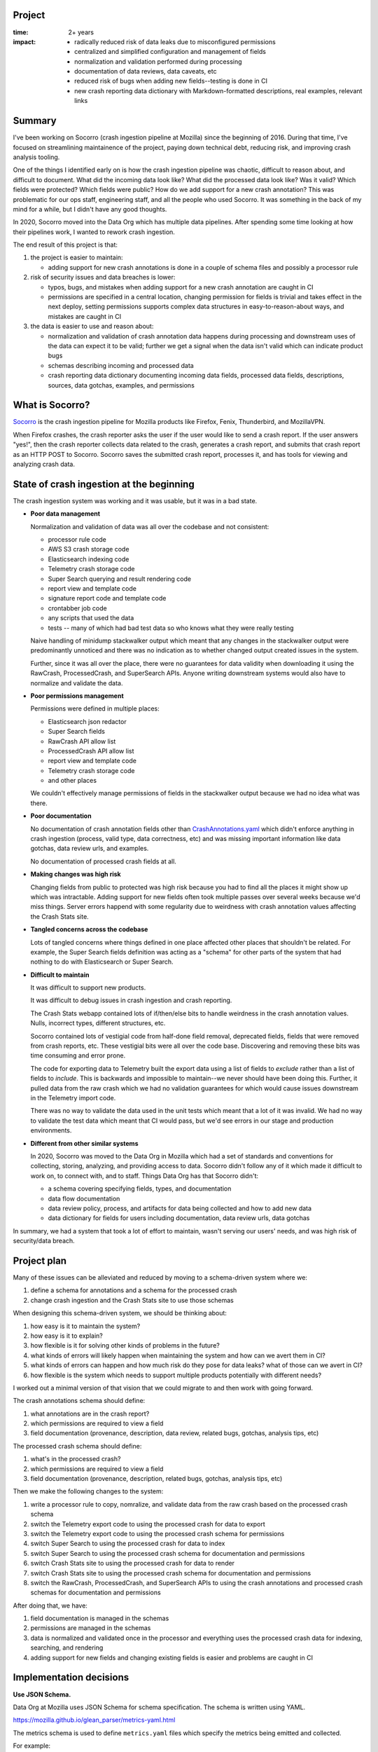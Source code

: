 .. title: Socorro: Schema based overhaul of crash ingestion: retrospective (2022)
.. slug: socorro_schema_based_overhaul
.. date: 2023-01-18 13:00:00 UTC-05:00
.. tags: mozilla, work, socorro, dev, python, story, retrospective

Project
=======

:time: 2+ years
:impact:
    * radically reduced risk of data leaks due to misconfigured permissions
    * centralized and simplified configuration and management of fields
    * normalization and validation performed during processing
    * documentation of data reviews, data caveats, etc
    * reduced risk of bugs when adding new fields--testing is done in CI
    * new crash reporting data dictionary with Markdown-formatted descriptions,
      real examples, relevant links


Summary
=======

I've been working on Socorro (crash ingestion pipeline at Mozilla) since the
beginning of 2016. During that time, I've focused on streamlining maintainence
of the project, paying down technical debt, reducing risk, and improving crash
analysis tooling.

One of the things I identified early on is how the crash ingestion pipeline was
chaotic, difficult to reason about, and difficult to document. What did the
incoming data look like? What did the processed data look like? Was it valid?
Which fields were protected? Which fields were public? How do we add support
for a new crash annotation? This was problematic for our ops staff, engineering
staff, and all the people who used Socorro. It was something in the back of my
mind for a while, but I didn't have any good thoughts.

In 2020, Socorro moved into the Data Org which has multiple data pipelines.
After spending some time looking at how their pipelines work, I wanted to
rework crash ingestion.

The end result of this project is that:

1. the project is easier to maintain:

   * adding support for new crash annotations is done in a couple of schema
     files and possibly a processor rule

2. risk of security issues and data breaches is lower:

   * typos, bugs, and mistakes when adding support for a new crash annotation
     are caught in CI
   * permissions are specified in a central location, changing permission for
     fields is trivial and takes effect in the next deploy, setting permissions
     supports complex data structures in easy-to-reason-about ways, and
     mistakes are caught in CI

3. the data is easier to use and reason about:

   * normalization and validation of crash annotation data happens during
     processing and downstream uses of the data can expect it to be valid;
     further we get a signal when the data isn't valid which can indicate
     product bugs
   * schemas describing incoming and processed data
   * crash reporting data dictionary documenting incoming data fields,
     processed data fields, descriptions, sources, data gotchas, examples, and
     permissions


What is Socorro?
================

`Socorro <https://github.com/mozilla-services/socorro>`_ is the crash ingestion
pipeline for Mozilla products like Firefox, Fenix, Thunderbird, and MozillaVPN.

When Firefox crashes, the crash reporter asks the user if the user would like
to send a crash report. If the user answers "yes!", then the crash reporter
collects data related to the crash, generates a crash report, and submits that
crash report as an HTTP POST to Socorro. Socorro saves the submitted crash
report, processes it, and has tools for viewing and analyzing crash data.


State of crash ingestion at the beginning
=========================================

The crash ingestion system was working and it was usable, but it was in a
bad state.


* **Poor data management**

  Normalization and validation of data was all over the codebase and not
  consistent:

  * processor rule code
  * AWS S3 crash storage code
  * Elasticsearch indexing code
  * Telemetry crash storage code
  * Super Search querying and result rendering code
  * report view and template code
  * signature report code and template code
  * crontabber job code
  * any scripts that used the data
  * tests -- many of which had bad test data so who knows what they were really
    testing

  Naive handling of minidump stackwalker output which meant that any changes in
  the stackwalker output were predominantly unnoticed and there was no indication
  as to whether changed output created issues in the system.

  Further, since it was all over the place, there were no guarantees for data
  validity when downloading it using the RawCrash, ProcessedCrash, and
  SuperSearch APIs. Anyone writing downstream systems would also have to
  normalize and validate the data.

* **Poor permissions management**

  Permissions were defined in multiple places:

  * Elasticsearch json redactor
  * Super Search fields
  * RawCrash API allow list
  * ProcessedCrash API allow list
  * report view and template code
  * Telemetry crash storage code
  * and other places

  We couldn't effectively manage permissions of fields in the stackwalker output
  because we had no idea what was there.

* **Poor documentation**

  No documentation of crash annotation fields other than `CrashAnnotations.yaml
  <https://hg.mozilla.org/mozilla-central/raw-file/tip/toolkit/crashreporter/CrashAnnotations.yaml>`__
  which didn't enforce anything in crash ingestion (process, valid type, data
  correctness, etc) and was missing important information like data gotchas,
  data review urls, and examples.

  No documentation of processed crash fields at all.

* **Making changes was high risk**

  Changing fields from public to protected was high risk because you had to
  find all the places it might show up which was intractable. Adding support
  for new fields often took multiple passes over several weeks because we'd
  miss things. Server errors happend with some regularity due to weirdness with
  crash annotation values affecting the Crash Stats site.

* **Tangled concerns across the codebase**

  Lots of tangled concerns where things defined in one place affected other
  places that shouldn't be related. For example, the Super Search fields
  definition was acting as a "schema" for other parts of the system that had
  nothing to do with Elasticsearch or Super Search.

* **Difficult to maintain**

  It was difficult to support new products.

  It was difficult to debug issues in crash ingestion and crash reporting.

  The Crash Stats webapp contained lots of if/then/else bits to handle
  weirdness in the crash annotation values. Nulls, incorrect types, different
  structures, etc.

  Socorro contained lots of vestigial code from half-done field removal,
  deprecated fields, fields that were removed from crash reports, etc. These
  vestigial bits were all over the code base. Discovering and removing these
  bits was time consuming and error prone.

  The code for exporting data to Telemetry built the export data using a list
  of fields to *exclude* rather than a list of fields to *include*. This is
  backwards and impossible to maintain--we never should have been doing this.
  Further, it pulled data from the raw crash which we had no validation
  guarantees for which would cause issues downstream in the Telemetry import
  code.

  There was no way to validate the data used in the unit tests which meant that
  a lot of it was invalid. We had no way to validate the test data which meant
  that CI would pass, but we'd see errors in our stage and production
  environments.

* **Different from other similar systems**

  In 2020, Socorro was moved to the Data Org in Mozilla which had a set of
  standards and conventions for collecting, storing, analyzing, and providing
  access to data. Socorro didn't follow any of it which made it difficult to
  work on, to connect with, and to staff. Things Data Org has that Socorro
  didn't:

  * a schema covering specifying fields, types, and documentation
  * data flow documentation
  * data review policy, process, and artifacts for data being collected and
    how to add new data
  * data dictionary for fields for users including documentation, data review
    urls, data gotchas


In summary, we had a system that took a lot of effort to maintain, wasn't
serving our users' needs, and was high risk of security/data breach.


Project plan
============

Many of these issues can be alleviated and reduced by moving to a
schema-driven system where we:

1. define a schema for annotations and a schema for the processed crash
2. change crash ingestion and the Crash Stats site to use those schemas

When designing this schema-driven system, we should be thinking about:

1. how easy is it to maintain the system?
2. how easy is it to explain?
3. how flexible is it for solving other kinds of problems in the future?
4. what kinds of errors will likely happen when maintaining the system and how
   can we avert them in CI?
5. what kinds of errors can happen and how much risk do they pose for data
   leaks? what of those can we avert in CI?
6. how flexible is the system which needs to support multiple products
   potentially with different needs?

I worked out a minimal version of that vision that we could migrate to and then
work with going forward.

The crash annotations schema should define:

1. what annotations are in the crash report?
2. which permissions are required to view a field
3. field documentation (provenance, description, data review, related bugs,
   gotchas, analysis tips, etc)

The processed crash schema should define:

1. what's in the processed crash?
2. which permissions are required to view a field
3. field documentation (provenance, description, related bugs, gotchas,
   analysis tips, etc)

Then we make the following changes to the system:

1. write a processor rule to copy, nomralize, and validate data from
   the raw crash based on the processed crash schema
2. switch the Telemetry export code to using the processed crash for
   data to export
3. switch the Telemetry export code to using the processed crash schema
   for permissions
4. switch Super Search to using the processed crash for data to index
5. switch Super Search to using the processed crash schema for documentation
   and permissions
6. switch Crash Stats site to using the processed crash for data to render
7. switch Crash Stats site to using the processed crash schema for
   documentation and permissions
8. switch the RawCrash, ProcessedCrash, and SuperSearch APIs to using the crash
   annotations and processed crash schemas for documentation and permissions

After doing that, we have:

1. field documentation is managed in the schemas
2. permissions are managed in the schemas
3. data is normalized and validated once in the processor and everything
   uses the processed crash data for indexing, searching, and rendering
4. adding support for new fields and changing existing fields is easier and
   problems are caught in CI


Implementation decisions
========================

**Use JSON Schema.**

Data Org at Mozilla uses JSON Schema for schema specification. The schema is
written using YAML.

https://mozilla.github.io/glean_parser/metrics-yaml.html

The metrics schema is used to define ``metrics.yaml`` files which specify the
metrics being emitted and collected.

For example:

https://searchfox.org/mozilla-central/source/toolkit/mozapps/update/metrics.yaml

One long long long term goal for Socorro is to unify standards and practices
with the Data Ingestion system. Towards that goal, it's prudent to build out a
crash annotation and processed crash schemas using whatever we can take from
the equivalent metrics schemas.

We'll additionally need to build out tooling for verifying, validating, and
testing schema modifications to make ongoing maintenance easier.


**Use schemas to define and drive everything.**

We've got permissions, structures, normalization, validation, definition,
documentation, and several other things related to the data and how it's used
throughout crash ingestion spread out across the codebase.

Instead of that, let's pull it all together into a single schema and change the
system to be driven from this schema.

The schema will include:

1. structure specification
2. documentation including data gotchas, examples, and implementation details
3. permissions
4. processing instructions

We'll have a schema for supported annotations and a schema for the processed
crash.

We'll rewrite existing parts of crash ingestion to use the schema:

1. processing

   1. use processing instructions to validate and normalize annotation data

2. super search

   1. field documentation
   2. permissions
   3. remove all the normalization and validation code from indexing

3. crash stats

   1. field documentation
   2. permissions
   3. remove all the normalization and validation code from page rendering


**Only use processed crash data for indexing and analysis.**

The indexing system has its own normalization and validation code since it
pulls data to be indexed from the raw crash.

The crash stats code has its own normalization and validation code since it
renders data from the raw crash in various parts of the site.

We're going to change this so that all normalization and validation happens
during processing, the results are stored in the processed crash, and indexing,
searching, and crash analysis only work on processed crash data.


**By default, all data is protected.**

By default, all data is protected unless it is *explicitly* marked as public.
This has some consequences for the code:

1. any data not specified in a schema is treated as protected
2. all schema fields need to specify permissions for that field
3. any data in a schema is either:

   * marked public, OR
   * lists the permissions required to view that data

4. for nested structures, any child field that is public has public ancesters

We can catch some of these issues in CI and need to write tests to verify them.

This is slightly awkward when maintaining the schema because it would be more
reasonable to have "no permissions required" mean that the field is public.
However, it's possible to accidentally not specify the permissions and we don't
want to be in that situation. Thus, we decided to go with explicitly marking
public fields as public.


Work done
=========

Phase 1: cleaning up
--------------------

We had a lot of work to do before we could start defining schemas and changing
the system to use those schemas.

1. remove vestigial code (some of this work was done in other phases as it was
   discovered)

   * :bz:`1724933`: remove unused/obsolete annotations (2021-08)
   * :bz:`1743487`: remove ``total_frames`` (2021-11)
   * :bz:`1743704`: remove jit crash classifier (2022-02)
   * :bz:`1762000`: remove vestigial ``Winsock_LSP`` code (2022-03)
   * :bz:`1784485`: remove vestigial ``exploitability`` code (2022-08)
   * :bz:`1784095`: remove vestigial ``contains_memory_report`` code (2022-08)
   * :bz:`1787933`: exorcise flash things from the codebase (2022-09)

2. fix signature generation

   * :bz:`1753521`: use fields from processed crash (2022-02)
   * :bz:`1755523`: fix signature generation so it only uses processed crash data (2022-02)
   * :bz:`1762207`: remove ``hang_type`` (2022-04)

3. fix Super Search 

   * :bz:`1624345`: stop saving random data to Elasticsearch crashstorage (2020-06)
   * :bz:`1706076`: remove dead Super Search fields (2021-04)
   * :bz:`1712055`: remove ``system_error`` from Super Search fields (2021-07)
   * :bz:`1712085`: remove obsolete Super Search fields (2021-08)
   * :bz:`1697051`: add ``crash_report_keys`` field (2021-11)
   * :bz:`1736928`: remove ``largest_free_vm_block`` and ``tiny_block_size`` (2021-11)
   * :bz:`1754874`: remove unused annotations from Super Search (2022-02)
   * :bz:`1753521`: stop indexing items from raw crash (2022-02)
   * :bz:`1762005`: migrate to lower-cased versions of ``Plugin*`` fields in
     processed crash (2022-03)
   * :bz:`1755528`: fix flag/boolean handling (2022-03)
   * :bz:`1762207`: remove ``hang_type`` (2022-04)
   * :bz:`1763264`: clean up super search fields from migration (2022-07)

4. fix data flow and usage

   * :bz:`1740397`: rewrite ``CrashingThreadInfoRule`` to normalize crashing thread (2021-11)
   * :bz:`1755095`: fix ``TelemetryBotoS3CrashStorage`` so it doesn't use Super Search fields (2022-03)
   * :bz:`1740397`: change webapp to pull ``crashing_thread`` from processed crash (2022-07)
   * :bz:`1710725`: stop using ``DotDict`` for raw and processed data (2022-09)

5. clean up the raw crash structure

   * :bz:`1687987`: restructure raw crash (2021-01 through 2022-10)


Phase 2: define schemas and all the tooling we needed to work with them
-----------------------------------------------------------------------

After cleaning up the code base, removing vestigial code, fixing Super Search,
and fixing Telemetry export code, we could move on to defining schemas and
writing all the code we needed to maintain the schemas and work with them.

* :bz:`1762271`: rewrite json schema reducer (2022-03)
* :bz:`1764395`: schema for processed crash, reducers, traversers (2022-08)
* :bz:`1788533`: fix ``validate_processed_crash`` to handle
  ``pattern_properties`` (2022-08)
* :bz:`1626698`: schema for crash annotations in crash reports (2022-11)


Phase 3: fix everything to use the schemas
------------------------------------------

That allowed us to fix a bunch of things:

* :bz:`1784927`: remove elasticsearch redactor code (2022-08)
* :bz:`1746630`: support new ``threads.N.frames.N.unloaded_modules``
  minidump-stackwalk fields (2022-08)
* :bz:`1697001`: get rid of UnredactedCrash API and model (2022-08)
* :bz:`1100352`: remove hard-coded allow lists from RawCrash  (2022-08)
* :bz:`1787929`: rewrite ``Breadcrumbs`` validation (2022-09)
* :bz:`1787931`: fix Super Search fields to pull permissions from processed
  crash schema (2022-09)
* :bz:`1787937`: fix Super Search fields to pull documentation from processed
  crash schema (2022-09)
* :bz:`1787931`: use processed crash schema permissions for super search (2022-09)
* :bz:`1100352`: remove hard-coded allow lists from ProcessedCrash models (2022-11)
* :bz:`1792255`: add telemetry_environment to processed crash (2022-11)
* :bz:`1784558`: add collector metadata to processed crash (2022-11)
* :bz:`1787932`: add data review urls for crash annotations that have data reviews (2022-11)


Phase 4: improve
----------------

With fields specified in schemas, we can write a crash reporting data
dictionary:

* :bz:`1803558`: crash reporting data dictionary (2023-01)
* :bz:`1795700`: document raw and processed schemas and how to maintain them
  (2023-01)

Then we can finish:

* :bz:`1677143`: documenting analysis gotchas (ongoing)
* :bz:`1755525`: fixing the report view to only use the processed crash (future)
* :bz:`1795699`: validate test data (future)


Random thoughts
===============

This was a very very long-term project with many small steps and some really
big ones. Getting large projects done is futile and the only way to do it
successfully is to break it into a million small steps each of which stand on
their own and don't create urgency for getting the next step done.

Any time I changed field names or types, I'd have to do a data migration. Data
migrations take 6 months to do because I have to wait for existing data to
expire from storage. On the one hand, it's a blessing I could do migrations at
all--you can't do this with larger data sets or with data sets where the data
doesn't expire without each migration becoming a huge project. On the other
hand, it's hard to juggle being in the middle of multiple migrations and
sometimes the contortions one has to perform are grueling.

If you're working on a big project that's going to require changing data
structures, figure out how to do migrations early with as little work as
possible and use that process as often as you can.


Conclusion and where we could go from here
==========================================

This was such a huge project that spanned years. It's so hard to finish
projects like this because the landscape for the project is constantly
changing. Meanwhile, being mid-project has its own set of complexities and
hardships.

I'm glad I tackled it and I'm glad it's mostly done. There are some minor
things to do, still, but this new schema-driven system has a lot going for it.
Adding support for new crash annotations is much easier, less risky, and takes
less time.

It took me about a month to pull this post together.


That's it!
==========

That's the story of the schema-based overhaul of crash ingestion. There's
probably some bits missing and/or wrong, but the gist of it is here.

If you have any questions or bump into bugs, I hang out on ``#crashreporting`` on
``chat.mozilla.org``. You can also write up a `bug for Socorro
<https://bugzilla.mozilla.org/enter_bug.cgi?format=__standard__&product=Socorro>`_.

Hopefully this helps. If not, let us know!

